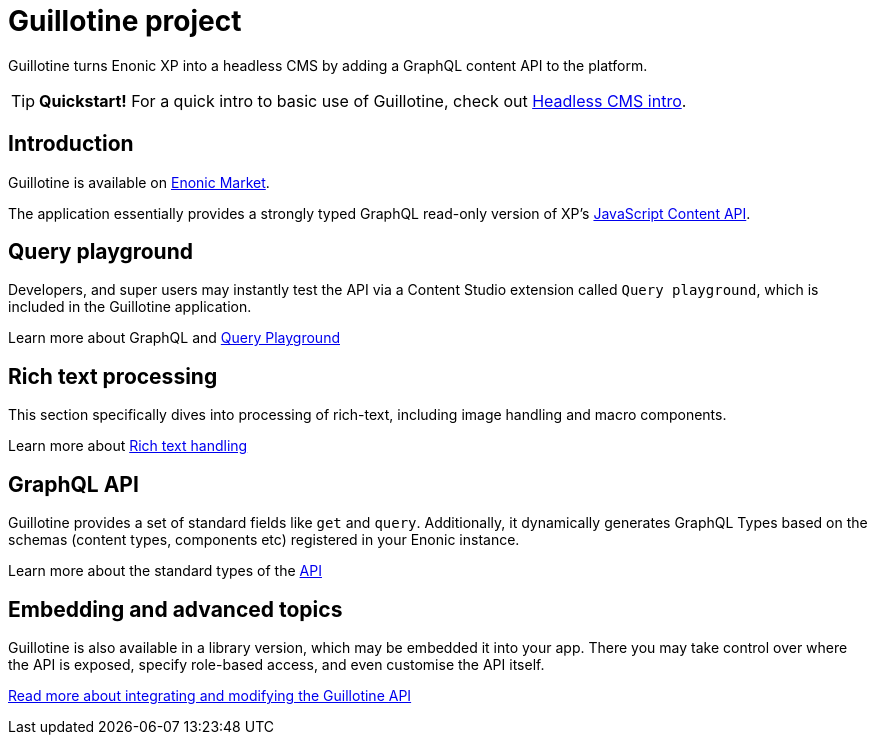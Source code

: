 = Guillotine project

Guillotine turns Enonic XP into a headless CMS by adding a GraphQL content API to the platform.

TIP: *Quickstart!* For a quick intro to basic use of Guillotine, check out https://developer.enonic.com/docs/headless-cms-intro[Headless CMS intro].

== Introduction
Guillotine is available on https://market.enonic.com/vendors/enonic/guillotine-headless-cms[Enonic Market].

The application essentially provides a strongly typed GraphQL read-only version of XP's https://developer.enonic.com/docs/xp/stable/api/lib-content[JavaScript Content API].

== Query playground

Developers, and super users may instantly test the API via a Content Studio extension called `Query playground`, which is included in the Guillotine application.

Learn more about GraphQL and <<playground#,Query Playground>>

== Rich text processing

This section specifically dives into processing of rich-text, including image handling and macro components.

Learn more about <<rich-text#,Rich text handling>>


== GraphQL API

Guillotine provides a set of standard fields like `get` and `query`. Additionally, it dynamically generates GraphQL Types based on the schemas (content types, components etc) registered in your Enonic instance.

Learn more about the standard types of the <<api#,API>>


== Embedding and advanced topics

Guillotine is also available in a library version, which may be embedded it into your app. There you may take control over where the API is exposed, specify role-based access, and even customise the API itself.

<<embed#, Read more about integrating and modifying the Guillotine API>>
